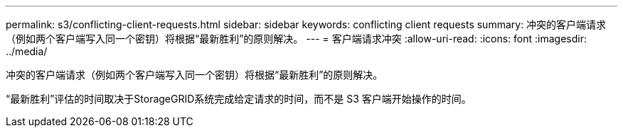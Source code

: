 ---
permalink: s3/conflicting-client-requests.html 
sidebar: sidebar 
keywords: conflicting client requests 
summary: 冲突的客户端请求（例如两个客户端写入同一个密钥）将根据“最新胜利”的原则解决。 
---
= 客户端请求冲突
:allow-uri-read: 
:icons: font
:imagesdir: ../media/


[role="lead"]
冲突的客户端请求（例如两个客户端写入同一个密钥）将根据“最新胜利”的原则解决。

“最新胜利”评估的时间取决于StorageGRID系统完成给定请求的时间，而不是 S3 客户端开始操作的时间。
